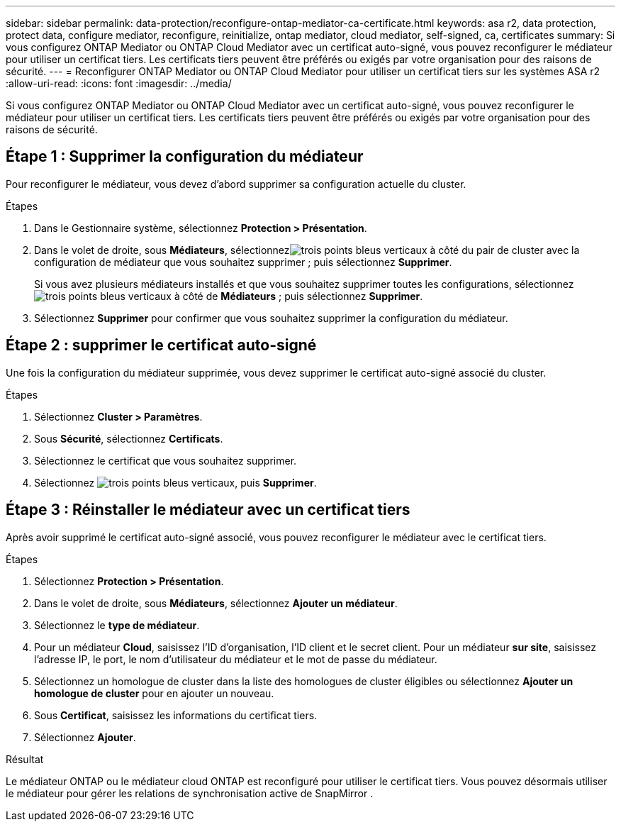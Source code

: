 ---
sidebar: sidebar 
permalink: data-protection/reconfigure-ontap-mediator-ca-certificate.html 
keywords: asa r2, data protection, protect data, configure mediator, reconfigure, reinitialize, ontap mediator, cloud mediator, self-signed, ca, certificates 
summary: Si vous configurez ONTAP Mediator ou ONTAP Cloud Mediator avec un certificat auto-signé, vous pouvez reconfigurer le médiateur pour utiliser un certificat tiers.  Les certificats tiers peuvent être préférés ou exigés par votre organisation pour des raisons de sécurité. 
---
= Reconfigurer ONTAP Mediator ou ONTAP Cloud Mediator pour utiliser un certificat tiers sur les systèmes ASA r2
:allow-uri-read: 
:icons: font
:imagesdir: ../media/


[role="lead"]
Si vous configurez ONTAP Mediator ou ONTAP Cloud Mediator avec un certificat auto-signé, vous pouvez reconfigurer le médiateur pour utiliser un certificat tiers.  Les certificats tiers peuvent être préférés ou exigés par votre organisation pour des raisons de sécurité.



== Étape 1 : Supprimer la configuration du médiateur

Pour reconfigurer le médiateur, vous devez d’abord supprimer sa configuration actuelle du cluster.

.Étapes
. Dans le Gestionnaire système, sélectionnez *Protection > Présentation*.
. Dans le volet de droite, sous *Médiateurs*, sélectionnezimage:icon_kabob.gif["trois points bleus verticaux"] à côté du pair de cluster avec la configuration de médiateur que vous souhaitez supprimer ; puis sélectionnez *Supprimer*.
+
Si vous avez plusieurs médiateurs installés et que vous souhaitez supprimer toutes les configurations, sélectionnezimage:icon_kabob.gif["trois points bleus verticaux"] à côté de *Médiateurs* ; puis sélectionnez *Supprimer*.

. Sélectionnez *Supprimer* pour confirmer que vous souhaitez supprimer la configuration du médiateur.




== Étape 2 : supprimer le certificat auto-signé

Une fois la configuration du médiateur supprimée, vous devez supprimer le certificat auto-signé associé du cluster.

.Étapes
. Sélectionnez *Cluster > Paramètres*.
. Sous *Sécurité*, sélectionnez *Certificats*.
. Sélectionnez le certificat que vous souhaitez supprimer.
. Sélectionnez image:icon_kabob.gif["trois points bleus verticaux"], puis *Supprimer*.




== Étape 3 : Réinstaller le médiateur avec un certificat tiers

Après avoir supprimé le certificat auto-signé associé, vous pouvez reconfigurer le médiateur avec le certificat tiers.

.Étapes
. Sélectionnez *Protection > Présentation*.
. Dans le volet de droite, sous *Médiateurs*, sélectionnez *Ajouter un médiateur*.
. Sélectionnez le *type de médiateur*.
. Pour un médiateur *Cloud*, saisissez l'ID d'organisation, l'ID client et le secret client. Pour un médiateur *sur site*, saisissez l'adresse IP, le port, le nom d'utilisateur du médiateur et le mot de passe du médiateur.
. Sélectionnez un homologue de cluster dans la liste des homologues de cluster éligibles ou sélectionnez *Ajouter un homologue de cluster* pour en ajouter un nouveau.
. Sous *Certificat*, saisissez les informations du certificat tiers.
. Sélectionnez *Ajouter*.


.Résultat
Le médiateur ONTAP ou le médiateur cloud ONTAP est reconfiguré pour utiliser le certificat tiers.  Vous pouvez désormais utiliser le médiateur pour gérer les relations de synchronisation active de SnapMirror .
